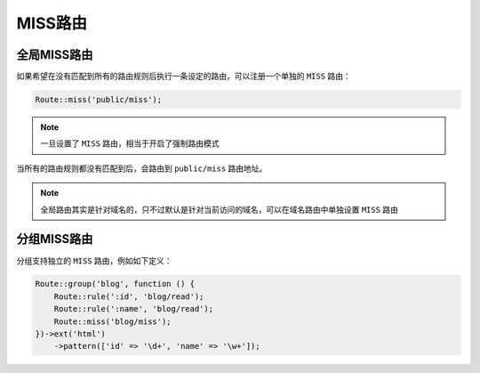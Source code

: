 ******
MISS路由
******

全局MISS路由
============

如果希望在没有匹配到所有的路由规则后执行一条设定的路由，可以注册一个单独的 ``MISS`` 路由：

.. code-block:: php

    Route::miss('public/miss');

.. note:: 一旦设置了 ``MISS`` 路由，相当于开启了强制路由模式

当所有的路由规则都没有匹配到后，会路由到 ``public/miss`` 路由地址。

.. note:: 全局路由其实是针对域名的，只不过默认是针对当前访问的域名，可以在域名路由中单独设置 ``MISS`` 路由

分组MISS路由
============

分组支持独立的 ``MISS`` 路由，例如如下定义：

.. code-block:: php

	Route::group('blog', function () {
	    Route::rule(':id', 'blog/read');
	    Route::rule(':name', 'blog/read');
	    Route::miss('blog/miss');
	})->ext('html')
	    ->pattern(['id' => '\d+', 'name' => '\w+']);




























